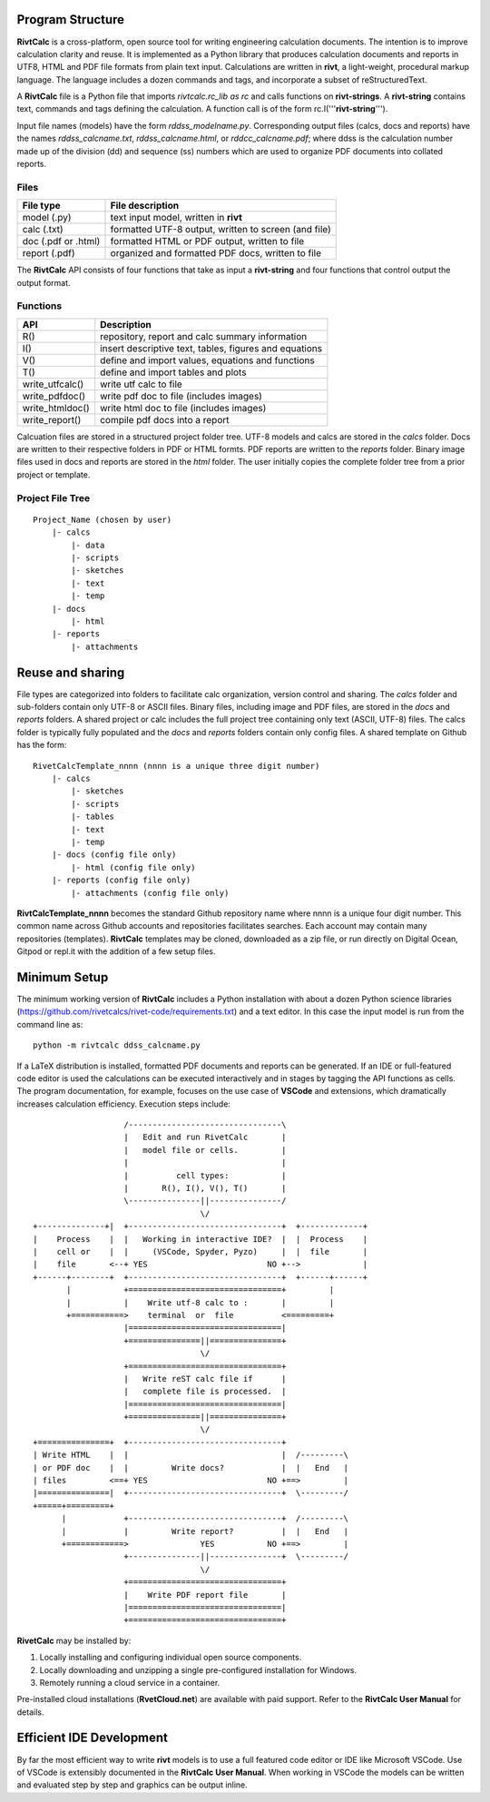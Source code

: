 Program Structure
----------------- 

**RivtCalc** is a cross-platform, open source tool for writing engineering
calculation documents. The intention is to improve calculation clarity and
reuse. It is implemented as a Python library that produces calculation
documents and reports in UTF8, HTML and PDF file formats from plain text input.
Calculations are written in **rivt**, a light-weight, procedural markup
language. The language includes a dozen commands and tags, and incorporate a
subset of reStructuredText.

A **RivtCalc** file is a Python file that imports *rivtcalc.rc_lib as rc* and
calls functions on **rivt-strings**. A **rivt-string** contains text,
commands and tags defining the calculation. A function call is of the form
rc.I('''**rivt-string**''').

Input file names (models) have the form *rddss_modelname.py*. Corresponding
output files (calcs, docs and reports) have the names *rddss_calcname.txt*,
*rddss_calcname.html*, or *rddcc_calcname.pdf*; where ddss is the calculation
number made up of the division (dd) and sequence (ss) numbers which are used to
organize PDF documents into collated reports.

Files
=====
===================  =====================================================
File type             File description                                      
===================  =====================================================
model (.py)           text input model, written in **rivt**                      
calc (.txt)           formatted UTF-8 output, written to screen (and file) 
doc (.pdf or .html)   formatted HTML or PDF output, written to file                  
report (.pdf)         organized and formatted PDF docs, written to file
===================  =====================================================       

The **RivtCalc** API consists of four functions that take as input
a **rivt-string** and four functions that control output the output
format.

Functions
=========
================ =======================================================
 API              Description
================ =======================================================
  R()            repository, report and calc summary information
  I()            insert descriptive text, tables, figures and equations
  V()            define and import values, equations and functions 
  T()            define and import tables and plots   
write_utfcalc()  write utf calc to file
write_pdfdoc()   write pdf doc to file (includes images)
write_htmldoc()  write html doc to file (includes images) 
write_report()   compile pdf docs into a report
================ =======================================================

Calcuation files are stored in a structured project folder tree. UTF-8 models
and calcs are stored in the *calcs* folder. Docs are written to their
respective folders in PDF or HTML formts. PDF reports are written to the
*reports* folder. Binary image files used in docs and reports are stored in the
*html* folder. The user initially copies the complete folder tree from
a prior project or template.

Project File Tree
================= 
::

  Project_Name (chosen by user)
      |- calcs
          |- data
          |- scripts
          |- sketches
          |- text
          |- temp
      |- docs
          |- html
      |- reports
          |- attachments

Reuse and sharing
-----------------

File types are categorized into folders to facilitate calc organization,
version control and sharing. The *calcs* folder and sub-folders contain only
UTF-8 or ASCII files. Binary files, including image and PDF files, are stored
in the *docs* and *reports* folders. A shared project or calc includes the full
project tree containing only text (ASCII, UTF-8) files. The calcs folder is
typically fully populated and the *docs* and *reports* folders contain only
config files. A shared template on Github has the form::

  RivetCalcTemplate_nnnn (nnnn is a unique three digit number)
      |- calcs
          |- sketches
          |- scripts
          |- tables
          |- text
          |- temp
      |- docs (config file only)
          |- html (config file only)
      |- reports (config file only)
          |- attachments (config file only)

**RivtCalcTemplate_nnnn** becomes the standard Github repository name where
nnnn is a unique four digit number. This common name across Github accounts and
repositories facilitates searches. Each account may contain many repositories
(templates). **RivtCalc** templates may be cloned, downloaded as a zip file, or
run directly on Digital Ocean, Gitpod or repl.it with the addition of a few
setup files.

Minimum Setup
-------------

The minimum working version of **RivtCalc** includes a Python installation with
about a dozen Python science libraries
(https://github.com/rivetcalcs/rivet-code/requirements.txt) and a text editor.
In this case the input model is run from the command line as::

  python -m rivtcalc ddss_calcname.py 

If a LaTeX distribution is installed, formatted PDF documents and 
reports can be generated. If an IDE or full-featured code editor 
is used the calculations can be executed interactively and in stages 
by tagging the API functions as cells. The program documentation, 
for example, focuses on the use case of **VSCode** and extensions, 
which dramatically increases calculation efficiency. Execution steps 
include::

                     /--------------------------------\                    
                     |   Edit and run RivetCalc       |
                     |   model file or cells.         |                   
                     |                                |
                     |          cell types:           |                    
                     |       R(), I(), V(), T()       |                    
                     \---------------||---------------/                    
                                     \/                                    
  +--------------+|  +--------------------------------+  +-------------+
  |    Process    |  |   Working in interactive IDE?  |  |  Process    |   
  |    cell or    |  |     (VSCode, Spyder, Pyzo)     |  |  file       |   
  |    file       <--+ YES                         NO +-->             |   
  +------+--------+  +--------------------------------+  +------+------+   
         |           +================================+         |          
         |           |    Write utf-8 calc to :       |         |          
         +===========>    terminal  or  file          <=========+            
                     |================================|                    
                     +===============||===============+                    
                                     \/
                     +================================+                    
                     |   Write reST calc file if      |
                     |   complete file is processed.  |       
                     |================================|                    
                     +===============||===============+                    
                                     \/
  +===============+  +--------------------------------+                    
  | Write HTML    |  |                                |  /---------\    
  | or PDF doc    |  |         Write docs?            |  |   End   |   
  | files         <==+ YES                         NO +==>         |   
  |===============|  +--------------------------------+  \---------/ 
  +=====+=========+        
        |            +--------------------------------+  /---------\   
        |            |         Write report?          |  |   End   |   
        +============>               YES           NO +==>         |   
                     +---------------||---------------+  \---------/ 
                                     \/ 
                     +================================+                    
                     |    Write PDF report file       |                    
                     |================================|                    
                     +================================+    
                     
                     
**RivetCalc** may be installed by:

1. Locally installing and configuring individual open source components.
2. Locally downloading and unzipping a single pre-configured installation for Windows.
3. Remotely running a cloud service in a container. 

Pre-installed cloud installations (**RvetCloud.net**) are available with paid support. 
Refer to the **RivtCalc User Manual** for details.

Efficient IDE Development
-------------------------

By far the most efficient way to write **rivt** models is to use a full
featured code editor or IDE like Microsoft VSCode. Use of VSCode is extensibly
documented in the **RivtCalc User Manual**. When working in VSCode the models
can be written and evaluated step by step and graphics can be output inline.

